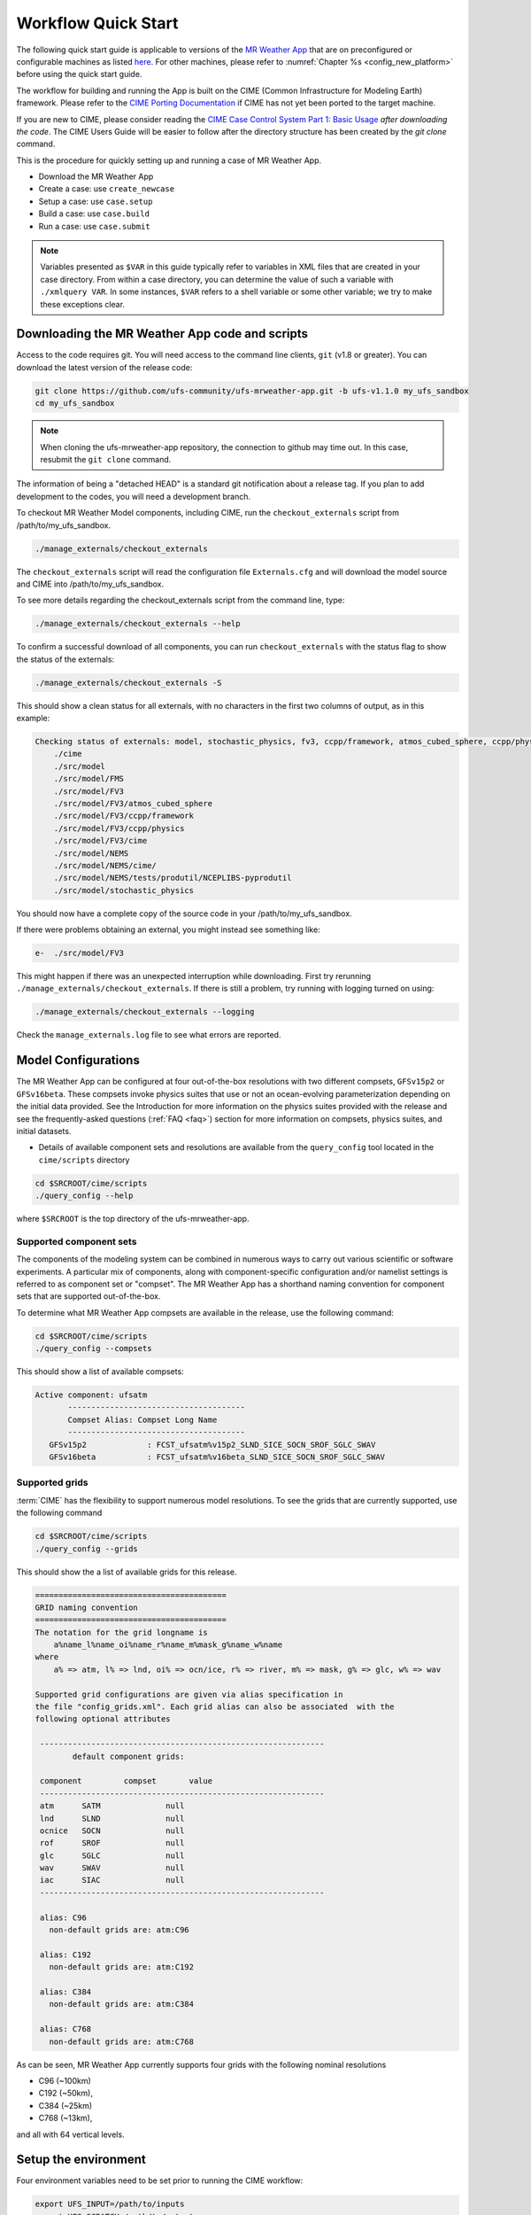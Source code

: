 .. _quickstart:

====================
Workflow Quick Start
====================


The following quick start guide is applicable to versions of the `MR Weather App
<https://github.com/ufs-community/ufs-mrweather-app>`_ that are on preconfigured or configurable machines as listed
`here <https://github.com/ufs-community/ufs/wiki/Supported-Platforms-and-Compilers>`_. For other machines, please refer to :numref:`Chapter %s <config_new_platform>` before using the quick start guide.


The workflow for building and running the App is built on the CIME
(Common Infrastructure for Modeling Earth) framework.  Please refer to
the `CIME Porting Documentation <http://esmci.github.io/cime/versions/ufs_release_v1.1/html/users_guide/porting-cime.html>`_
if CIME has not yet been ported to the target machine.

If you are new to CIME, please consider reading the `CIME Case Control System Part 1: Basic Usage
<https://esmci.github.io/cime/versions/ufs_release_v1.1/html/users_guide/index.html#case-control-system-part-1-basic-usage>`_
*after downloading the code*.  The CIME Users Guide will be easier to follow after the
directory structure has been created by the `git clone` command.

This is the procedure for quickly setting up and running a case of MR Weather App.

* Download the MR Weather App
* Create a case: use ``create_newcase``
* Setup  a case: use ``case.setup``
* Build  a case: use ``case.build``
* Run    a case: use ``case.submit``

.. note::

   Variables presented as ``$VAR`` in this guide typically refer to variables in XML files
   that are created in your case directory. From within a case directory, you can determine the value of such a
   variable with ``./xmlquery VAR``. In some instances, ``$VAR`` refers to a shell
   variable or some other variable; we try to make these exceptions clear.

.. _downloading:

Downloading the MR Weather App code and scripts
==========================================================================

Access to the code requires git. You will need access to the command line clients, ``git``
(v1.8 or greater). You can download the latest version of the release
code:

.. code-block:: console

    git clone https://github.com/ufs-community/ufs-mrweather-app.git -b ufs-v1.1.0 my_ufs_sandbox
    cd my_ufs_sandbox

.. note::
    When cloning the ufs-mrweather-app repository, the connection to github may time out.  In this
    case, resubmit the ``git clone`` command.

The information of being a "detached HEAD" is a standard git notification about a release tag.  If you plan to add development to the codes, you will need a development branch.

To checkout MR Weather Model components, including CIME, run the ``checkout_externals`` script from /path/to/my_ufs_sandbox.

.. code-block:: console

    ./manage_externals/checkout_externals

The ``checkout_externals`` script will read the configuration file ``Externals.cfg`` and
will download the model source and CIME into /path/to/my_ufs_sandbox.

To see more details regarding the checkout_externals script from the command line, type:

.. code-block:: console

    ./manage_externals/checkout_externals --help

To confirm a successful download of all components, you can run ``checkout_externals``
with the status flag to show the status of the externals:

.. code-block:: console

    ./manage_externals/checkout_externals -S

This should show a clean status for all externals, with no characters in the first two
columns of output, as in this example:

.. _top_level_dir_structure:

.. code-block:: console

    Checking status of externals: model, stochastic_physics, fv3, ccpp/framework, atmos_cubed_sphere, ccpp/physics, fms, nems, tests/produtil/nceplibs-pyprodutil, fv3gfs_interface, nems_interface, cime,
        ./cime
        ./src/model
        ./src/model/FMS
        ./src/model/FV3
        ./src/model/FV3/atmos_cubed_sphere
        ./src/model/FV3/ccpp/framework
        ./src/model/FV3/ccpp/physics
        ./src/model/FV3/cime
        ./src/model/NEMS
        ./src/model/NEMS/cime/
        ./src/model/NEMS/tests/produtil/NCEPLIBS-pyprodutil
        ./src/model/stochastic_physics

You should now have a complete copy of the source code in your /path/to/my_ufs_sandbox.

If there were problems obtaining an external, you might instead see something like:

.. code-block:: console

    e-  ./src/model/FV3

This might happen if there was an unexpected interruption while downloading.
First try rerunning ``./manage_externals/checkout_externals``.
If there is still a problem, try running with logging turned on using:

.. code-block:: console

   ./manage_externals/checkout_externals --logging

Check the ``manage_externals.log`` file to see what errors are reported.

.. _configurations:

Model Configurations
====================

The MR Weather App can be configured at four out-of-the-box
resolutions with two different compsets, ``GFSv15p2`` or
``GFSv16beta``.  These compsets invoke physics suites that use or not
an ocean-evolving parameterization depending on the initial data
provided. See the Introduction for more information on the physics
suites provided with the release and see the frequently-asked
questions (:ref:`FAQ <faq>`) section for more information on compsets,
physics suites, and initial datasets.

* Details of available component sets and resolutions are available from the ``query_config`` tool located in the ``cime/scripts`` directory

.. code-block:: console

   cd $SRCROOT/cime/scripts
   ./query_config --help

where ``$SRCROOT`` is the top directory of the ufs-mrweather-app.

.. _supported-compsets:

Supported component sets
------------------------

The components of the modeling system can be combined in numerous ways to carry out various scientific or
software experiments. A particular mix of components, along with component-specific configuration and/or
namelist settings is referred to as  component set or "compset". The MR Weather App
has a shorthand naming convention for component sets that are supported out-of-the-box.

To determine what MR Weather App compsets are available in the release, use
the following command:

.. code-block:: console

   cd $SRCROOT/cime/scripts
   ./query_config --compsets

This should show a list of available compsets:

.. code-block:: console

   Active component: ufsatm
          --------------------------------------
          Compset Alias: Compset Long Name
          --------------------------------------
      GFSv15p2             : FCST_ufsatm%v15p2_SLND_SICE_SOCN_SROF_SGLC_SWAV
      GFSv16beta           : FCST_ufsatm%v16beta_SLND_SICE_SOCN_SROF_SGLC_SWAV

.. _supported-grids:

Supported grids
---------------

:term:`CIME` has the flexibility to support numerous model resolutions.
To see the grids that are currently supported, use the following command

.. code-block:: console

   cd $SRCROOT/cime/scripts
   ./query_config --grids

This should show the a list of available grids for this release.

.. code-block:: console

   =========================================
   GRID naming convention
   =========================================
   The notation for the grid longname is
       a%name_l%name_oi%name_r%name_m%mask_g%name_w%name
   where
       a% => atm, l% => lnd, oi% => ocn/ice, r% => river, m% => mask, g% => glc, w% => wav

   Supported grid configurations are given via alias specification in
   the file "config_grids.xml". Each grid alias can also be associated  with the
   following optional attributes

    -------------------------------------------------------------
           default component grids:

    component         compset       value
    -------------------------------------------------------------
    atm      SATM              null
    lnd      SLND              null
    ocnice   SOCN              null
    rof      SROF              null
    glc      SGLC              null
    wav      SWAV              null
    iac      SIAC              null
    -------------------------------------------------------------

    alias: C96
      non-default grids are: atm:C96

    alias: C192
      non-default grids are: atm:C192

    alias: C384
      non-default grids are: atm:C384

    alias: C768
      non-default grids are: atm:C768


As can be seen, MR Weather App currently supports four grids with the following nominal resolutions

* C96 (~100km)
* C192 (~50km),
* C384 (~25km)
* C768 (~13km),

and all with 64 vertical levels.

Setup the environment
=====================

Four environment variables need to be set prior to running the CIME workflow:

.. code-block:: console

     export UFS_INPUT=/path/to/inputs
     export UFS_SCRATCH=/path/to/outputs
     export UFS_DRIVER=nems
     export CIME_MODEL=ufs

``UFS_INPUT`` should be set to the location of a folder where input
data will be accessed.  There should be a folder named
``ufs_inputdata`` underneath this folder.  The folder
``$UFS_INPUT/ufs_inputdata`` should exist before running the CIME
workflow. This is often a shared location on a platform so that all
users on that platform can access data from the same location.

``UFS_SCRATCH`` should be set to the location of a writeable folder
where output will be written for each case.  This is typically a user
scratch space or temporary location with a large allocation available.

The following settings are recommended on the pre-configured platforms:

.. table::  Path settings for pre-configured platforms.

   +-----------------+---------------------------------------------------------+---------------------------+
   | **Platform**    | **$UFS_INPUT**                                          |   **$UFS_SCRATCH**        |
   +=================+=========================================================+===========================+
   | NCAR Cheyenne   | $CESMDATAROOT                                           | /glade/scratch/$USER      |
   +-----------------+---------------------------------------------------------+---------------------------+
   | NOAA Hera       | /scratch1/NCEPDEV/stmp2/CIME_UFS                        | <my-project-dir>/$USER    |
   +-----------------+---------------------------------------------------------+---------------------------+
   | NOAA Jet        | /lfs4/HFIP/hfv3gfs/ufs-release-v1.1/CIME_UFS            | <my-project-dir>/$USER    |
   +-----------------+---------------------------------------------------------+---------------------------+
   | NOAA Gaea       | /lustre/f2/pdata/esrl/gsd/ufs/ufs-release-v1.1/CIME_UFS | <my-project-dir>/$USER    |
   +-----------------+---------------------------------------------------------+---------------------------+


On `platforms that are not pre-configured <https://github.com/ufs-community/ufs/wiki/Supported-Platforms-and-Compilers>`_ a script needs to be executed to define a set of environment variables related to the location of NCEPLIBS dependencies.

.. code-block:: console

     # SH or BASH shells
     source $NCEPLIBS_DIR/bin/setenv_nceplibs.sh

     # CSH or TCSH shells
     source $NCEPLIBS_DIR/bin/setenv_nceplibs.csh

The recommended best practice to set the ``$UFS_SCRATCH`` and
``$UFS_INPUT`` environment variables and source the NCEPLIBS provided
shell script ``setenv_nceplibs.sh|.csh`` is to add the above commands
to a startup script such as ``$HOME/.bashrc`` (Bash shell) or
``$HOME/.tcshrc`` (Tcsh shell). These files are executed automatically
when you start a new shell so that you do not need to re-define them
during each login.

.. important::
     On some platforms (in particular Stampede2) this practice is **required** to ensure the
     environment variables are properly set on compute nodes accessed by the workflow.

Create a case
==============

The `create_newcase`_ command creates a case directory containing the scripts and XML
files to configure a case (see below) for the requested resolution, component set, and
machine. ``create_newcase`` has three required arguments: ``--case``, ``--compset`` and
``--res``.   The ``workflow`` argument is optional, to select alternate workflow components (see below).
The ``project`` argument is optional, to set the batch system project account (see below).
(invoke ``create_newcase --help`` for help).

On machines where a project or account code is needed, you
must either specify the ``--project $PROJECT`` argument in the ``create_newcase`` command, or set the
``$PROJECT`` variable in your shell environment.  If this argument is not set, the default value in config_machines.xml for ``$PROJECT`` will be used. An error will be reported if the default project account is not accessable.

If running on a preconfigured or configurable machine, that machine
will normally be recognized automatically and therefore it is not
required to specify the --machine argument to create_newcase. Generic linux and
macos systems will require the ``--machine`` argument to be used.

Invoke ``create_newcase`` as follows from the ``cime/scripts`` directory:

.. code-block:: console

    cd cime/scripts
    ./create_newcase --case CASENAME --compset COMPSET --res GRID --workflow WORKFLOW

where:

- ``CASENAME`` defines the name of your case (stored in the ``$CASE`` XML variable). This
  is a very important piece of metadata that will be used in filenames, internal metadata
  and directory paths. ``create_newcase`` will create the *case directory* with the same
  name as the ``CASENAME``. If ``CASENAME`` is simply a name (not a path), the case
  directory is created in the ``cime/scripts`` directory where you executed create_newcase.
  If ``CASENAME`` is a relative or absolute path, the case directory is created there and the name of the
  case will be the tail path. The full path to the case directory will be
  stored in the ``$CASEROOT`` XML variable.

- ``COMPSET`` is the component set and can be ``GFSv15p2`` or ``GFSv16beta``, which trigger
  supported Common Community Physics Package (CCPP) suites. If you would like to learn more about CCPP
  please consider reading the `CCPP Overview <https://ccpp-techdoc.readthedocs.io/en/latest/Overview.html>`_.

- ``GRID`` is the model resolution, which can be ``C96``, ``C192``, ``C384`` and ``C768``.

- ``WORKFLOW`` is the workflow and can be set as ``ufs-mrweather`` or ``ufs-mrweather_wo_post``. The
  ``ufs-mrweather`` includes both pre- and post-processing steps, while ``ufs-mrweather_wo_post`` includes
  only pre-processing step. In the current version of the MR Weather App, the
  pre-processing step need to be run to generate initial conditions for the UFS Weather Model.

- ``PROJECT`` is the project or account code needed to run batch jobs. You
  may either specify the ``--project $PROJECT`` argument in the ``create_newcase`` command, or set the
  ``$PROJECT`` variable in your shell environment.

Here is an example on NCAR machine Cheyenne with the ``$USER`` shell environment variable
set to your Cheyenne login name:

.. code-block:: console

    cd cime/scripts
    ./create_newcase --case $UFS_SCRATCH/ufs-mrweather-app-workflow.c96 --compset GFSv15p2 --res C96 --workflow ufs-mrweather

Setting up the case run script
==============================

Issuing the `case.setup`_ command creates scripts needed to run the model
along with namelist ``user_nl_xxx`` files, where xxx denotes the set of components
for the given case configuration such as ``ufsatm`` and ``cpl``.
Selected namelist entries can be customized by editing ``user_nl_xxx``, see :ref:`FAQ <faq>`.

cd to the case directory or case root (``$CASEROOT``) ``$UFS_SCRATCH/ufs-mrweather-app-workflow.c96`` as shown above:

.. code-block:: console

    cd /glade/scratch/$USER/cases/ufs-mrweather-app-workflow.c96

Before invoking ``case.setup``, you could modify the ``env_mach_pes.xml`` file in the case directory
using the `xmlchange`_ command as needed for the experiment (optional). (Note: To edit any of
the env xml files, use the `xmlchange`_ command. ``xmlchange --help`` can be used for help.)

Please also be aware that you need to provide consistent ``layout``, ``write_tasks_per_group`` and
``write_groups`` namelist options to the model when total number of PEs are changed.

Invoke the ``case.setup`` command.

.. code-block:: console

    ./case.setup

.. note::

   The CIME commands ``./xmlquery``, ``./case.setup``, ``./case.build``, ``./case.submit`` examine and modify
   the CIME case, and so, are linked into the directory specified by ``--case`` when the ``./create_newcase`` is run.  They should be run from this case directory.

Build the executable using the case.build command
=================================================

Modify build settings in ``env_build.xml`` (optional).

Run the build script.

.. code-block:: console

    ./case.build

Users of the NCAR cheyenne system should consider using
`qcmd <https://www2.cisl.ucar.edu/resources/computational-systems/cheyenne/running-jobs/submitting-jobs-pbs>`_
to compile UFS Weather Model on a compute node as follows:

.. code-block:: console

    qcmd -- ./case.build

The UFS Weather Model executable (named as ``ufs.exe``) will appear in the directory given by the
XML variable ``$EXEROOT``, which can be queried using:

.. code-block:: console

   ./xmlquery EXEROOT

.. _run_the_case:

Run the case
============

Modify runtime settings in ``env_run.xml`` (optional). Two settings you may want to change
now are:

1. Run length: By default, the model is set to run for 5 days based on the ``$STOP_N`` and
   ``$STOP_OPTION`` variables:

   .. code-block:: console

      ./xmlquery STOP_OPTION,STOP_N

   These default settings can be useful in `troubleshooting
   <http://esmci.github.io/cime/versions/ufs_release_v1.1/html/users_guide/troubleshooting.html>`_ runtime problems
   before submitting for a longer time or a production runs. For example, following setting can be used to
   set the simulation lenght to 36-hours. Please, also be aware that ``nyears``, ``nmonths`` and ``nsteps``
   options for ``STOP_OPTION`` are not supported in the MR Weather App.

   .. code-block:: console

      ./xmlchange STOP_OPTION=nhours,STOP_N=36

2. You can set the ``$DOUT_S`` variable to FALSE to turn off short term archiving:

   .. code-block:: console

      ./xmlchange DOUT_S=FALSE

3. The default job wall clock time, which is set to 12-hours, can be changed for relatively short and
   low-resolution simulations. For example, following commands sets the job wall clock time to 30-minutes.

   .. code-block:: console

      ./xmlchange JOB_WALLCLOCK_TIME=00:30:00
      ./xmlchange USER_REQUESTED_WALLTIME=00:30:00

4. The default start date (2019-08-29, 00 UTC) can be also changed by following commands

   .. code-block:: console

      ./xmlchange RUN_STARTDATE=YYYY-MM-DD
      ./xmlchange START_TOD=AS_SECOND

   where:

   - ``RUN_STARTDATE`` is the start date and need to be given in YYYY-MM-DD format such as 2020-01-15
   - ``START_TOD`` is the time of day in seconds such as 12 UTC need to be given as 43200 seconds.

Submit the job to the batch queue using the ``case.submit`` command.

.. code-block:: console

    ./case.submit

Based on the selected workflow (``ufs-mrweather`` or ``ufs-mrweather_wo_post``), the ``case.submit``
command submits a chain of jobs that their dependency is automatically set. For example, ``ufs-mrweather``
workflow submits a job array with three seperate jobs that will run in an order: pre-processing, simulation
and post-processing.  The first ten characters of the job names will be ``chgres.ufs``, ``run.ufs-mr``, and
``gfs_post.u``, respectively.

When the jobs are complete, most output will *NOT* be written under the case directory, but
instead under some other directories (defined by $UFS_SCRATCH).
Review the following directories and files, whose
locations can be found with ``xmlquery`` (note: ``xmlquery`` can be run with a list of
comma separated names and no spaces):

.. code-block:: console

   ./xmlquery RUNDIR,CASE,CASEROOT,DOUT_S,DOUT_S_ROOT

- ``$RUNDIR``

  This directory is set in the ``env_run.xml`` file. This is the
  location where MR Weather App was run. Log files for each stage of the workflow can be found here.

.. table::  Log files

   +---------------------+--------------------------------------+----------------------------------+
   | **Component**       | **File Name**                        |   **Look for...**                |
   +=====================+======================================+==================================+
   | chgres.ufs          | chgres_cube.yymmdd-hhmmss.log        | "DONE"                           |
   +---------------------+--------------------------------------+----------------------------------+
   | run.ufs-mr          | ufs.log.<jobid>.yymmdd-hhmmss        | "PROGRAM nems HAS ENDED"         |
   +---------------------+--------------------------------------+----------------------------------+
   | gfs_post.ufs        | oi.hhh                               | "PROGRAM UNIFIED_POST HAS ENDED" |
   +---------------------+--------------------------------------+----------------------------------+

- ``$DOUT_S_ROOT/$CASE``

  ``$DOUT_S_ROOT`` refers to the short term archive path location on local disk.
  This path is used by the case.st_archive script when ``$DOUT_S = TRUE``.

  ``$DOUT_S_ROOT/$CASE`` is the short term archive directory for this case. If ``$DOUT_S`` is
  FALSE, then no archive directory should exist. If ``$DOUT_S`` is TRUE, then
  log, history, and restart files should have been copied into a directory
  tree here.

- ``$DOUT_S_ROOT/$CASE/logs``

  The log files should have been copied into this directory if the run completed successfully
  and the short-term archiver is turned on with ``$DOUT_S = TRUE``. Otherwise, the log files
  are in the ``$RUNDIR``.

- ``$CASEROOT``

  There could be standard out and/or standard error files output from the batch system.

- ``$CASEROOT/CaseDocs``

  The case namelist files are copied into this directory from the ``$RUNDIR``.

.. _CIME: http://esmci.github.io/cime
.. _porting: http://esmci.github.io/cime/versions/ufs_release_v1.1/html/users_guide/porting-cime
.. _query_config: http://esmci.github.io/cime/versions/ufs_release_v1.1/html/users_guide/introduction-and-overview.html#discovering-available-cases-with-query-config
.. _create_newcase: http://esmci.github.io/cime/versions/ufs_release_v1.1/html/users_guide/create-a-case.html
.. _xmlchange: http://esmci.github.io/cime/versions/ufs_release_v1.1/html/Tools_user/xmlchange.html
.. _case.setup: http://esmci.github.io/cime/versions/ufs_release_v1.1/html/users_guide/setting-up-a-case.html
